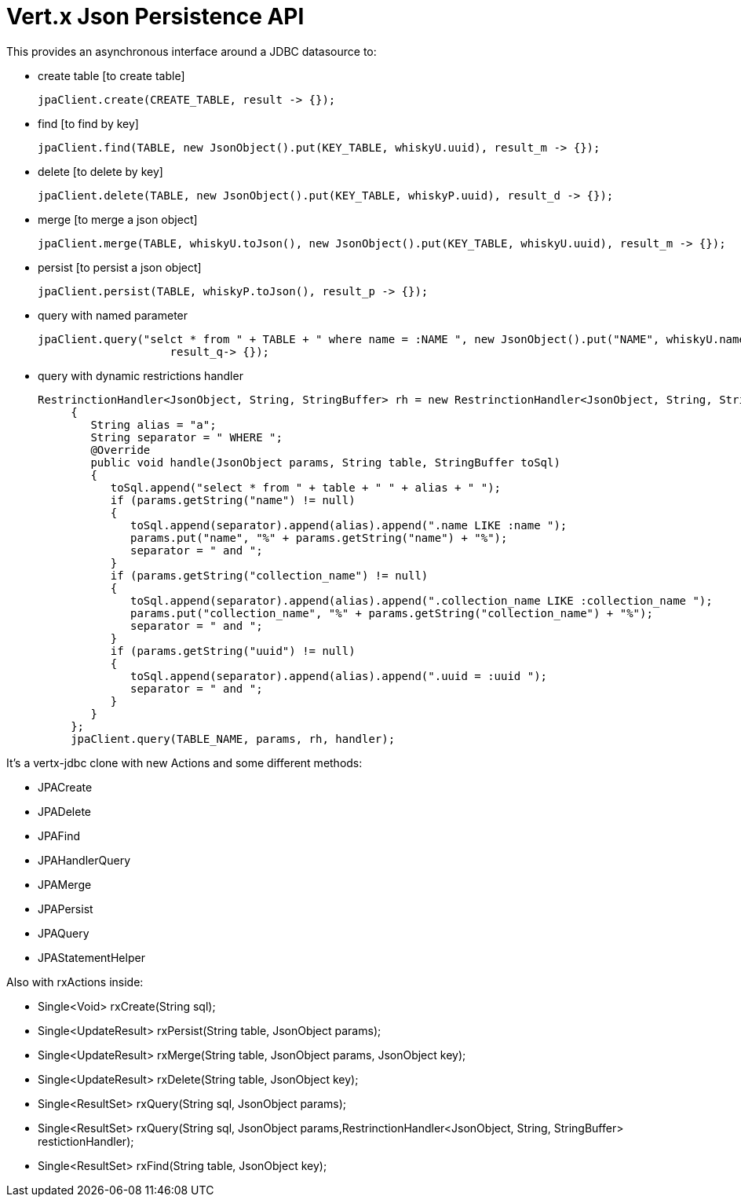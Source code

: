 = Vert.x **J**son **P**ersistence API


This provides an asynchronous interface around a JDBC datasource to:

- create table [to create table]

     jpaClient.create(CREATE_TABLE, result -> {});

- find [to find by key]

    jpaClient.find(TABLE, new JsonObject().put(KEY_TABLE, whiskyU.uuid), result_m -> {});

- delete [to delete by key]

    jpaClient.delete(TABLE, new JsonObject().put(KEY_TABLE, whiskyP.uuid), result_d -> {});

- merge [to merge a json object]

    jpaClient.merge(TABLE, whiskyU.toJson(), new JsonObject().put(KEY_TABLE, whiskyU.uuid), result_m -> {});

- persist [to persist a json object]

    jpaClient.persist(TABLE, whiskyP.toJson(), result_p -> {});

- query with named parameter

    jpaClient.query("selct * from " + TABLE + " where name = :NAME ", new JsonObject().put("NAME", whiskyU.name),
                        result_q-> {});

- query with dynamic restrictions handler

 RestrinctionHandler<JsonObject, String, StringBuffer> rh = new RestrinctionHandler<JsonObject, String, StringBuffer>()
      {
         String alias = "a";
         String separator = " WHERE ";
         @Override
         public void handle(JsonObject params, String table, StringBuffer toSql)
         {
            toSql.append("select * from " + table + " " + alias + " ");
            if (params.getString("name") != null)
            {
               toSql.append(separator).append(alias).append(".name LIKE :name ");
               params.put("name", "%" + params.getString("name") + "%");
               separator = " and ";
            }
            if (params.getString("collection_name") != null)
            {
               toSql.append(separator).append(alias).append(".collection_name LIKE :collection_name ");
               params.put("collection_name", "%" + params.getString("collection_name") + "%");
               separator = " and ";
            }
            if (params.getString("uuid") != null)
            {
               toSql.append(separator).append(alias).append(".uuid = :uuid ");
               separator = " and ";
            }
         }
      };
      jpaClient.query(TABLE_NAME, params, rh, handler);


It's a vertx-jdbc clone with new Actions and some different methods:

- JPACreate
- JPADelete
- JPAFind
- JPAHandlerQuery
- JPAMerge
- JPAPersist
- JPAQuery
- JPAStatementHelper


Also with rxActions inside:

- Single<Void> rxCreate(String sql);
- Single<UpdateResult> rxPersist(String table, JsonObject params);
- Single<UpdateResult> rxMerge(String table, JsonObject params, JsonObject key);
- Single<UpdateResult> rxDelete(String table, JsonObject key);
- Single<ResultSet> rxQuery(String sql, JsonObject params);
- Single<ResultSet> rxQuery(String sql, JsonObject params,RestrinctionHandler<JsonObject, String, StringBuffer> restictionHandler);
- Single<ResultSet> rxFind(String table, JsonObject key);
